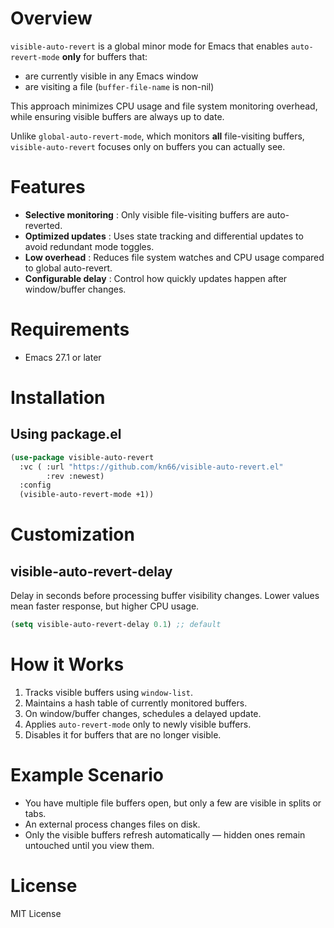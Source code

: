 * Overview
=visible-auto-revert= is a global minor mode for Emacs that enables
=auto-revert-mode= *only* for buffers that:

- are currently visible in any Emacs window
- are visiting a file (=buffer-file-name= is non-nil)

This approach minimizes CPU usage and file system monitoring overhead,
while ensuring visible buffers are always up to date.

Unlike =global-auto-revert-mode=, which monitors *all* file-visiting buffers,
=visible-auto-revert= focuses only on buffers you can actually see.

* Features
- *Selective monitoring* : Only visible file-visiting buffers are auto-reverted.
- *Optimized updates* : Uses state tracking and differential updates to avoid redundant mode toggles.
- *Low overhead* : Reduces file system watches and CPU usage compared to global auto-revert.
- *Configurable delay* : Control how quickly updates happen after window/buffer changes.

* Requirements
- Emacs 27.1 or later

* Installation
** Using package.el
#+begin_src emacs-lisp
(use-package visible-auto-revert
  :vc ( :url "https://github.com/kn66/visible-auto-revert.el"
        :rev :newest)
  :config
  (visible-auto-revert-mode +1))
#+end_src

* Customization
** visible-auto-revert-delay
Delay in seconds before processing buffer visibility changes.
Lower values mean faster response, but higher CPU usage.

#+begin_src emacs-lisp
(setq visible-auto-revert-delay 0.1) ;; default
#+end_src

* How it Works
1. Tracks visible buffers using =window-list=.
2. Maintains a hash table of currently monitored buffers.
3. On window/buffer changes, schedules a delayed update.
4. Applies =auto-revert-mode= only to newly visible buffers.
5. Disables it for buffers that are no longer visible.

* Example Scenario
- You have multiple file buffers open, but only a few are visible in splits or tabs.
- An external process changes files on disk.
- Only the visible buffers refresh automatically — hidden ones remain untouched until you view them.

* License
MIT License

